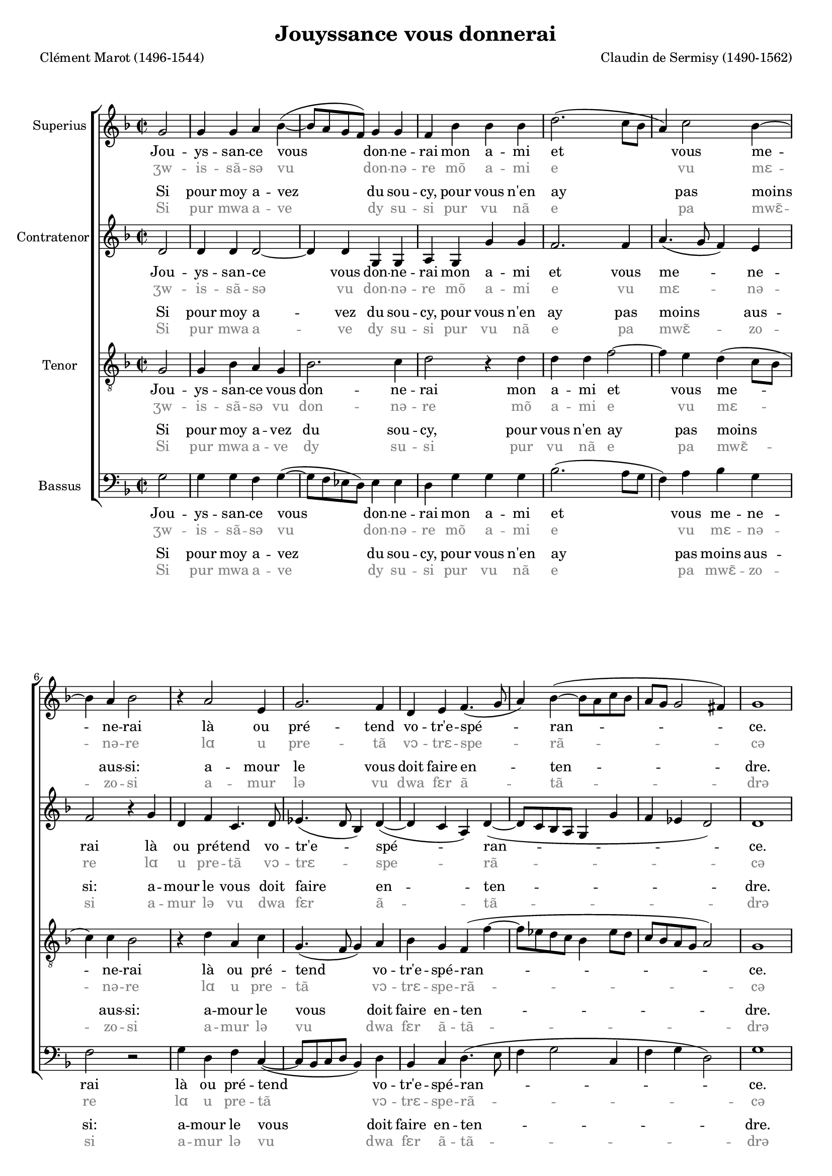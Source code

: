 #(set-default-paper-size "a4")
#(set-global-staff-size 17)
\version "2.21.0"
\pointAndClickOff


\paper {
  between-system-space = 1.5\cm
  between-system-padding = #1
  ragged-bottom=##f
  ragged-last-bottom=##f
  page-limit-inter-system-space = ##t
  page-limit-inter-system-space-factor = 1.3
  %systems-per-page = 3
}
\header {
  title = "Jouyssance vous donnerai"
  mutopiatitle = "Jouyssance vous donnerai"
  composer = "Claudin de Sermisy (1490-1562)"
  poet = "Clément Marot (1496-1544)"
  mutopiacomposer = "SermisyC"
  mutopiainstrument = "SATB"
  %opus = "1528"
  copyright = ""
  maintainer = "Kris Van Bruwaene"
  maintainerEmail = "krvbr@yahoo.co.uk"
  lastupdated = "2011-03-17"
  tagline = ""
  source="IMLSP id = 274790  https://imslp.org/wiki/37_Chansons_musicales_a_quatre_parties_(Attaingnant,_Pierre)"
}
global = {
  \dynamicUp
  %\autoBeamOff
  \key g \dorian 
  \time 2/2
  \partial 2
}
sopMusic = \relative c'' {
  %\new Voice = "sopverse" 
  %\repeat volta 2 {
  % 1
  g2
  % 2
  g4 g a bes( ~
  % 3
  bes8 a g f) g4 g
  % 4
  f bes bes bes
  % 5
  d2.( c8 bes
  % 6
  a4) c2 bes4 ~
  % 7
  bes a4 bes2
  % 8
  r4 a2 e4
  % 9
  g2. f4
  % 10
  d4 e f4.( g8
  % 11
  a4) bes4( ~ bes8 a c bes
  % 12
  a g g2 fis4)
  % 13
  g1
  %\bar":|" |
  %}
  % 14
    bes2 bes4 bes
    % 15
    d4.( c8 d4) e ~
    % 16
    e d2 cis4
    % 17
    d2 r4 a
    % 18
    bes bes a d( ~
    % 19
    d8 c c2) bes4( 
    % 20
    bes) a bes2
    % 21
    r4 a2 e4
    % 22
    g2. f4
    % 23
    d( e) f4. g8
    % 24
    a4 bes4.( a8) c[( bes])
    % 25
    a[( g]) g2( fis4)
  
  % 26
 
    g2 \bar "|."
  
}

altMusic = \relative c' {
  %\new Voice = "altverse" 
  %\repeat volta 2 {
  % 1
  d2
  % 2
  d4 d d2 ~
  % 3
  d4 d g, g
  % 4
  a g g' g
  % 5
  f2. f4 
  % 6
  a4.( g8 f4) e
  % 7
  f2 r4 g
  % 8
  d f c4. d8
  % 9
  es4.( d8 bes4) d( ~
  % 10
  d4 c a) d( ~
  % 11
  d8 c bes a g4 g'
  % 12
  f es d2)
  % 13
  d1
  %\bar":|" |
  %}
  % 14
    d2 d4 g
    % 15
    f2 bes
    % 16
    a4 g a2
    % 17
    r4 f f f
    % 18
    g2 a( ~
    % 19
    a4 g f) e
    % 20
    f2 d4 g
    % 21
    d4 f c4. d8
    % 22
    es4.( d8 bes4) d( ~
    % 23
    d c) a( d ~ 
    % 24
    d8 c bes a) g4 g'
    % 25
    f es( d2)
  
  % 26
    d2 \bar "|." 
  
}

tenorMusic = \relative c {
  \clef "G_8"
  %\new Voice = "tenverse" 
  %\repeat volta 2 {
  % 1
  g'2
  % 2
  g4 bes a g
  % 3
  bes2. c4
  % 4
  d2 r4 d
  % 5
  d d f2 ~
  % 6
  f4 e d( c8 bes 
  % 7
  c4) c bes2
  % 8
  r4 d a c
  % 9
  g4.( f8 g4) a
  % 10
  bes g f( f' ~
  % 11
  f8 es d c bes4 es8 d
  % 12
  c bes a g a2)
  % 13
  g1
  %\bar":|" |
  %}
  % 14
    g'2 g4 g
    % 15
    d2 g
    % 16
    f4( e8 d e4) e
    % 17
    d2 r4 d4
    % 18
    d d f2 ~
    % 19
    f4 e d( c8 bes
    % 20
    c4) c bes2
    % 21
    r4 d a c
    % 22
    g4. f8 g4 a
    % 23
    bes( g) f f'( ~ 
    % 24
    f8 es d c bes4) es8( d
    % 25
    c bes) a( g a2)
  % 26
  g2 \bar "|."
  
}

basMusic = \relative c {
  \clef bass
  %\new Voice = "basverse" 
  %\repeat volta 2 {
  % 1
  g'2
  % 2
  g4 g f g( ~
  % 3
  g8 f es d) es4 es
  % 4
  d g g g
  % 5
  bes2.( a8 g
  % 6
  f4) a bes g
  % 7
  f2 r
  % 8
  g4 d f c( ~
  % 9
  c8 bes c d bes4) d
  % 10
  bes c d4.( e8
  % 11
  f4 g2 c,4
  % 12
  f4 g d2)
  % 13
  g1
  %\bar":|" |
  %}
  % 14
    g2 g4 g
    % 15
    bes2. g4
    % 16
    a bes a2
    % 17
    r4 d, d d
    % 18
    g2 f
    % 19
    d4( e f g)
    % 20
    f2 bes,
    % 21
    g'4 d f c( ~
    % 22
    c8 bes c d es4) d
    % 23
    bes c d4.( e8
    % 24
    f4) g2 c,4
    % 25
    f g( d2)
  % 26
g2
}

strofeEenI = \lyricmode {
  Jou -- ys -- san -- ce vous don -- ne -- rai
  mon a -- mi et vous me -- ne -- rai 
  là ou pré -- tend vo -- tr'e -- spé  -- ran -- ce.
  Vi -- van -- te ne vous lais -- se  -- rai;
  en -- co -- re quand mor -- te se -- rai,
  l'es -- prit en au -- ra 
}

strofeTweeI = \lyricmode {
  Si pour moy a -- vez du sou -- cy,
  pour vous n'en ay pas moins aus -- si:
  a -- mour le vous doit faire en -- ten -- dre.
  Mais s'il vous grief -- ve d'es -- tre'ain -- si,
  ap -- pai -- sez vos -- tre coeur tran -- si,
  tout vient à point qui 
}

eindRegelEen = \lyricmode {
  sou -- ve -- nen -- ce
}

eindRegelTwee = \lyricmode {
  peult at -- ten -- 
  dre.
}

eindRegelEenContra = \lyricmode {
  sou -- ve -- nen -- ce, sou -- ve -- nen -- ce.
}

eindRegelTweeContra = \lyricmode {
  peult at -- ten -- dre, peult at -- ten -- 
  dre.
}

strofeEen = \lyricmode {
  \strofeEenI
  \eindRegelEen
}


strofeTwee = \lyricmode {
  \strofeTweeI
  \eindRegelTwee
}
strofeEenContra = \lyricmode {
  \strofeEenI
  \eindRegelEenContra
}

strofeTweeContra = \lyricmode {
  \strofeTweeI
  \eindRegelTweeContra
}

transcriptionEmph = {
   % \override Lyrics.LyricText.font-family = #'sans 
  \override Lyrics.LyricText.color = #grey
  \override LyricHyphen.color = #grey
  %\override Lyrics.LyricText.font-size = #-0.5
  \override VerticalAxisGroup #'nonstaff-nonstaff-spacing =
           #'((basic-distance . 0)
              (minimum-distance . 4)  
              (padding . 0.2)
              (stretchability . 0))
       
}

strofeEenITrans = \lyricmode {
  \transcriptionEmph
  ʒw -- is -- sã -- sə vu don -- nə -- re
  mõ a -- mi e vu mɛ -- nə -- re
  lɑ u pre -- tã vɔ -- trɛ -- spe  -- rã -- cə
  vi -- vã -- tə nə vu lɛ -- sə  -- re
  ã -- kɔ -- rə kã mɔr -- tə sə -- re
  les -- pri ã o -- ra 
}

strofeTweeITrans = \lyricmode {
  \transcriptionEmph
  Si pur mwa a -- ve dy su -- si
  pur vu nã e pa mwɛ̃ -- zo -- si
  a -- mur lə vu dwa fɛr ã -- tã -- drə
  mɛ sil vus grɛ -- və de -- trɛ̃ -- si
  a -- pɛ -- ze vɔ -- trə kœr trã -- zi
  tu vjɛ̃ a pwɛ̃ ki 
}

eindRegelEenTrans = \lyricmode {
  \transcriptionEmph
  su -- və -- nã  -- cə
}

eindRegelTweeTrans = \lyricmode {
  \transcriptionEmph
  pøt at -- tã -- drə
}

eindRegelEenContraTrans = \lyricmode {
  \transcriptionEmph
  su -- və -- nã  -- cə su -- və -- nã  -- cə
}

eindRegelTweeContraTrans = \lyricmode {
  \transcriptionEmph
  pøt at -- tã -- drə 
  pøt at -- tã -- drə
}

strofeEenTrans = \lyricmode {
  \strofeEenITrans
  \eindRegelEenTrans
}

strofeTweeTrans = \lyricmode {
  \strofeTweeITrans
  \eindRegelTweeTrans
}
strofeEenContraTrans = \lyricmode {
  \strofeEenITrans
  \eindRegelEenContraTrans
}

strofeTweeContraTrans = \lyricmode {
  \strofeTweeITrans
  \eindRegelTweeContraTrans
}



\score {
  <<
    \new ChoirStaff {
      <<
        \new Staff = sopStaff { 
          \set Staff.instrumentName = "Superius" 
          \set Staff.midiInstrument = "voice oohs"
          \new Voice = sopVoice { 
            \global 
            \sopMusic
          } 
        }
        %			\new Lyrics = "sopmainlyrics" \lyricsto sopVoice \refrein
        \context Lyrics = "sopmainlyrics" \lyricsto sopVoice \strofeEenContra
        \new Lyrics = "sopmaintrans" \lyricsto sopVoice \strofeEenContraTrans
        \new Lyrics = "soprepeatlyrics" \lyricsto sopVoice \strofeTweeContra
        \new Lyrics = "soprepeattrans" \lyricsto sopVoice \strofeTweeContraTrans
        
        \new Staff = altStaff { 
          \set Staff.instrumentName = "Contratenor"
          \set Staff.midiInstrument = "voice oohs"
          \new Voice = altVoice { 
            \global
            \altMusic
          } 
        }
        %			\new Lyrics = "altmainlyrics" \lyricsto altVoice \refreinAlt
        \context Lyrics = "altmainlyrics" \lyricsto altVoice \strofeEenContra
        \new Lyrics = "altmaintrans" \lyricsto altVoice \strofeEenContraTrans
        \new Lyrics = "altrepeatlyrics" \lyricsto altVoice \strofeTweeContra
        \new Lyrics = "altrepeattrans" \lyricsto altVoice \strofeTweeContraTrans
        
        \new Staff = tenorStaff { 
          \set Staff.instrumentName = "Tenor"
          \set Staff.midiInstrument = "voice oohs"
          \new Voice = tenVoice { 
            \global 
            \tenorMusic
          } 
        }
        %			\new Lyrics = "tenmainlyrics" \lyricsto tenVoice \refreinTenor
        \context Lyrics = "tenmainlyrics" \lyricsto tenVoice \strofeEenContra
        \new Lyrics = "tenmaintrans" \lyricsto tenVoice \strofeEenContraTrans
        \new Lyrics = "tenrepeatlyrics" \lyricsto tenVoice \strofeTweeContra
        \new Lyrics = "tenrepeattrans" \lyricsto tenVoice \strofeTweeContraTrans
        
        \new Staff = bassStaff { 
          \set Staff.instrumentName = "Bassus"
          \set Staff.midiInstrument = "voice oohs"
          \new Voice = basVoice { 
            \global 
            \basMusic
          } 
        }
        %			\new Lyrics = "basmainlyrics" \lyricsto basVoice \refrein
        \context Lyrics = "basmainlyrics" \lyricsto basVoice \strofeEenContra
        \new Lyrics = "basmaintrans" \lyricsto basVoice \strofeEenContraTrans
        \new Lyrics = "basrepeatlyrics" \lyricsto basVoice \strofeTweeContra
        \new Lyrics = "basrepeattrans" \lyricsto basVoice \strofeTweeContraTrans
        
      >>
    }
  >>
  \layout {
    page-limit-inter-system-space = ##t
    page-limit-inter-system-space-factor = 1.3
    \context {
      % a little smaller so lyrics
      % can be closer to the staff
      \Staff
      \override VerticalAxisGroup #'minimum-Y-extent = #'(-3 . 3)
      
      

    }
  }

  \midi {
    \context {
      \Score
      tempoWholesPerMinute = #(ly:make-moment 55 2)
    }
  }
}
\markup{
  \wordwrap-string #" "
}

